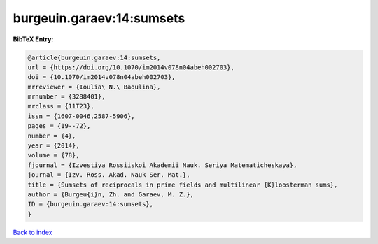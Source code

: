 burgeuin.garaev:14:sumsets
==========================

.. :cite:t:`burgeuin.garaev:14:sumsets`

.. bibliography:: ../../All.bib

**BibTeX Entry:**

.. code-block:: bibtex

   @article{burgeuin.garaev:14:sumsets,
   url = {https://doi.org/10.1070/im2014v078n04abeh002703},
   doi = {10.1070/im2014v078n04abeh002703},
   mrreviewer = {Ioulia\ N.\ Baoulina},
   mrnumber = {3288401},
   mrclass = {11T23},
   issn = {1607-0046,2587-5906},
   pages = {19--72},
   number = {4},
   year = {2014},
   volume = {78},
   fjournal = {Izvestiya Rossiiskoi Akademii Nauk. Seriya Matematicheskaya},
   journal = {Izv. Ross. Akad. Nauk Ser. Mat.},
   title = {Sumsets of reciprocals in prime fields and multilinear {K}loosterman sums},
   author = {Burgeu{i}n, Zh. and Garaev, M. Z.},
   ID = {burgeuin.garaev:14:sumsets},
   }

`Back to index <../index>`_
